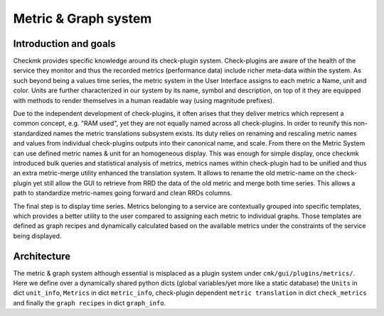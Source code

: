 .. _graphs:

=====================
Metric & Graph system
=====================

Introduction and goals
======================

Checkmk provides specific knowledge around its check-plugin system.
Check-plugins are aware of the health of the service they monitor and thus the
recorded metrics (performance data) include richer meta-data within the system.
As such beyond being a values time series, the metric system in the User
Interface assigns to each metric a Name, unit and color. Units are further
characterized in our system by its name, symbol and description, on top of it
they are equipped with methods to render themselves in a human readable
way (using magnitude prefixes).

Due to the independent development of check-plugins, it often arises that they
deliver metrics which represent a common concept, e.g. "RAM used", yet they are
not equally named across all check-plugins. In order to reunify this
non-standardized names the metric translations subsystem exists. Its duty relies
on renaming and rescaling metric names and values from individual check-plugins
outputs into their canonical name, and scale. From there on the Metric System
can use defined metric names & unit for an homogeneous display. This was enough
for simple display, once checkmk introduced bulk queries and statistical
analysis of metrics, metrics names within check-plugin had to be unified and
thus an extra metric-merge utility enhanced the translation system. It allows to
rename the old metric-name on the check-plugin yet still allow the GUI to
retrieve from RRD the data of the old metric and merge both time series. This
allows a path to standardize metric-names going forward and clean RRDs columns.

The final step is to display time series. Metrics belonging to a service are
contextually grouped into specific templates, which provides a better utility to
the user compared to assigning each metric to individual graphs. Those templates
are defined as graph recipes and dynamically calculated based on the available
metrics under the constraints of the service being displayed.

Architecture
============

The metric & graph system although essential is misplaced as a plugin system
under ``cmk/gui/plugins/metrics/``. Here we define over a dynamically shared
python dicts (global variables/yet more like a static database) the ``Units`` in
dict ``unit_info``, ``Metrics`` in dict ``metric_info``, check-plugin dependent
``metric translation`` in dict ``check_metrics`` and finally the ``graph
recipes`` in dict ``graph_info``.

